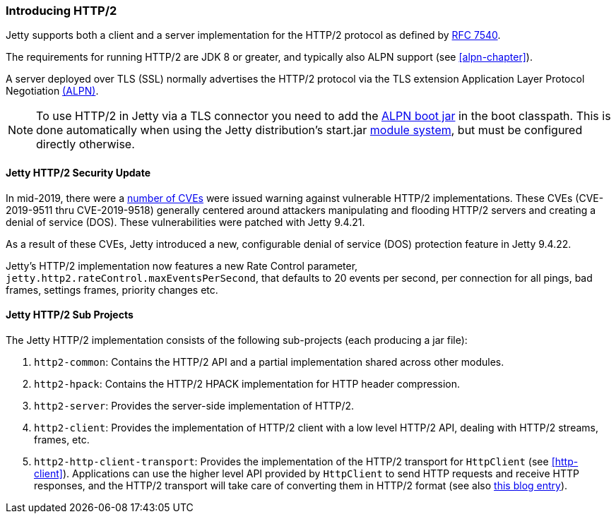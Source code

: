 //
//  ========================================================================
//  Copyright (c) 1995-2020 Mort Bay Consulting Pty Ltd and others.
//  ========================================================================
//  All rights reserved. This program and the accompanying materials
//  are made available under the terms of the Eclipse Public License v1.0
//  and Apache License v2.0 which accompanies this distribution.
//
//      The Eclipse Public License is available at
//      http://www.eclipse.org/legal/epl-v10.html
//
//      The Apache License v2.0 is available at
//      http://www.opensource.org/licenses/apache2.0.php
//
//  You may elect to redistribute this code under either of these licenses.
//  ========================================================================
//

[[http2-introduction]]
=== Introducing HTTP/2

Jetty supports both a client and a server implementation for the HTTP/2 protocol as defined by http://tools.ietf.org/html/rfc7540[RFC 7540].

The requirements for running HTTP/2 are JDK 8 or greater, and typically also ALPN support (see xref:alpn-chapter[]).

A server deployed over TLS (SSL) normally advertises the HTTP/2 protocol via the TLS extension Application Layer Protocol Negotiation link:#alpn[(ALPN)].

[NOTE]
====
To use HTTP/2 in Jetty via a TLS connector you need to add the link:#alpn-starting[ALPN boot jar] in the boot classpath.
This is done automatically when using the Jetty distribution's start.jar link:#startup-modules[module system], but must be configured directly otherwise.
====
[[http2-security-update]]
==== Jetty HTTP/2 Security Update

In mid-2019, there were a link:#security-reports[number of CVEs] were issued warning against vulnerable HTTP/2 implementations. These CVEs (CVE-2019-9511 thru CVE-2019-9518) generally centered around attackers manipulating and flooding HTTP/2 servers and creating a denial of service (DOS). These vulnerabilities were patched with Jetty 9.4.21.

As a result of these CVEs, Jetty introduced a new, configurable denial of service (DOS) protection feature in Jetty 9.4.22.

Jetty’s HTTP/2 implementation now features a new Rate Control parameter, `jetty.http2.rateControl.maxEventsPerSecond`, that defaults to 20 events per second, per connection for all pings, bad frames, settings frames, priority changes etc.


[[http2-modules]]
==== Jetty HTTP/2 Sub Projects

The Jetty HTTP/2 implementation consists of the following sub-projects (each producing a jar file):

1.  `http2-common`: Contains the HTTP/2 API and a partial implementation shared across other modules.
2.  `http2-hpack`: Contains the HTTP/2 HPACK implementation for HTTP header compression.
3.  `http2-server`: Provides the server-side implementation of HTTP/2.
4.  `http2-client`: Provides the implementation of HTTP/2 client with a low level HTTP/2 API, dealing with HTTP/2 streams, frames, etc.
5.  `http2-http-client-transport`: Provides the implementation of the HTTP/2 transport for `HttpClient` (see xref:http-client[]).
Applications can use the higher level API provided by `HttpClient` to send HTTP requests and receive HTTP responses, and the HTTP/2 transport will take care of converting them in HTTP/2 format (see also https://webtide.com/http2-support-for-httpclient/[this blog entry]).
